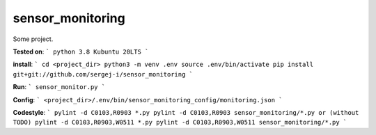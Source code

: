 
sensor_monitoring
=================

Some project.

**Tested on**:
```
python 3.8
Kubuntu 20LTS
```

**install**:
```
cd <project_dir>
python3 -m venv .env
source .env/bin/activate
pip install git+git://github.com/sergej-i/sensor_monitoring
```

**Run**:
```
sensor_monitor.py
```

**Config**:
```
<project_dir>/.env/bin/sensor_monitoring_config/monitoring.json
```

**Codestyle**:
```
pylint -d C0103,R0903 *.py
pylint -d C0103,R0903 sensor_monitoring/*.py
or (without TODO)
pylint -d C0103,R0903,W0511 *.py
pylint -d C0103,R0903,W0511 sensor_monitoring/*.py
```

